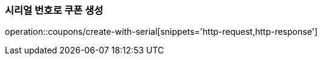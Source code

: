 [[Coupob-Serial]]
[cols=2*,options=header]

=== 시리얼 번호로 쿠폰 생성

operation::coupons/create-with-serial[snippets='http-request,http-response']
